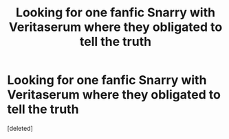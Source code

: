 #+TITLE: Looking for one fanfic Snarry with Veritaserum where they obligated to tell the truth

* Looking for one fanfic Snarry with Veritaserum where they obligated to tell the truth
:PROPERTIES:
:Score: 2
:DateUnix: 1479399097.0
:DateShort: 2016-Nov-17
:FlairText: Request
:END:
[deleted]

